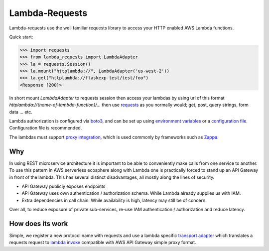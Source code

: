 ===============================
Lambda-Requests
===============================


.. image:: https://img.shields.io/pypi/v/lambda_requests.svg
        :target: https://pypi.python.org/pypi/lambda_requests

.. image:: https://img.shields.io/travis/IlyaSukhanov/lambda_requests.svg
        :target: https://travis-ci.org/IlyaSukhanov/lambda_requests

.. image:: https://pyup.io/repos/github/IlyaSukhanov/lambda_requests/shield.svg
     :target: https://pyup.io/repos/github/IlyaSukhanov/lambda_requests/
     :alt: Updates


Lambda-requests use the well familiar requests library to access your HTTP
enabled AWS Lambda functions.

Quick start:

.. code-block:: python

    >>> import requests
    >>> from lambda_requests import LambdaAdapter
    >>> la = requests.Session()
    >>> la.mount("httplambda://", LambdaAdapter('us-west-2'))
    >>> la.get("httplambda://flaskexp-test/test/foo")
    <Response [200]>

In short mount `LambdaAdapter` to requests session then access your lambdas by
using url of this format `httplambda://{name-of-lambda-function}/...` then use
`requests`_ as you normally would; get, post, query strings, form data ... etc.

Lambda authorization is configured via `boto3`_, and can be set up using
`environment variables`_ or a `configuration file`_. Configuration file is
recommended.

The lambdas must support `proxy integration`_, which is used commonly by frameworks
such as `Zappa`_.

.. _`boto3`: https://boto3.readthedocs.io/en/latest/
.. _`requests`: http://docs.python-requests.org/en/master/
.. _`proxy integration`: https://docs.aws.amazon.com/apigateway/latest/developerguide/set-up-lambda-proxy-integrations.html#api-gateway-simple-proxy-for-lambda-input-format
.. _`Zappa`: https://github.com/Miserlou/Zappa
.. _`environment variables`: http://boto3.readthedocs.io/en/latest/guide/configuration.html#environment-variables
.. _`configuration file`: http://boto3.readthedocs.io/en/latest/guide/configuration.html#shared-credentials-file

Why
---

In using REST microservice architecture it is important to be able to
conveniently make calls from one service to another. To use this pattern
in AWS serverless ecosphere along with Lambda one is practically forced
to stand up an API Gateway in front of the lambda. This has several distinct
disadvantages, all mostly along the lines of security.

* API Gateway publicly exposes endpoints
* API Gateway uses own authentication / authorization schema. While Lambda
  already supplies us with IAM.
* Extra dependencies in call chain. While availability is high, latency may
  still be of concern.

Over all, to reduce exposure of private sub-services, re-use IAM authentication
/ authorization and reduce latency.

How does its work
-----------------

Simple, we register a new protocol name with requests and use a lambda
specific `transport adapter`_ which translates a requests request
to `lambda invoke`_ compatible with AWS API Gateway simple proxy format.

.. _`transport adapter`: http://docs.python-requests.org/en/master/user/advanced/#transport-adapters
.. _`lambda invoke`: http://boto3.readthedocs.io/en/latest/reference/services/lambda.html#Lambda.Client.invoke
